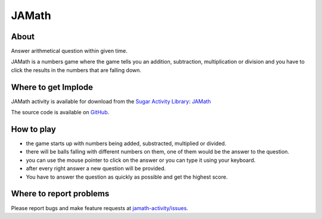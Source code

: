 .. _jamath:

=======
JAMath
=======

About
-----

|Jamath_icon| Answer arithmetical question within given time.

.. |Jamath_icon| image:: ../images/jamath-icon.png

JAMath is a numbers game where the game tells you an addition, subtraction, multiplication or division and you have to click the results in the numbers that are falling down.

.. image :: ../images/jamath-image1.png


Where to get Implode
--------------------

JAMath activity is available for download from the `Sugar Activity Library <http://activities.sugarlabs.org/en-US/sugar/>`__:
`JAMath <https://activities.sugarlabs.org/en-US/sugar/addon/4595>`__

The source code is available on `GitHub <https://github.com/sugarlabs/jamath-activity>`__.



How to play
-----------

* the game starts up with numbers being added, substracted, multiplied or divided.

* there will be balls falling with different numbers on them, one of them would be the answer to the question.

* you can use the mouse pointer to click on the answer or you can type it using your keyboard.

* after every right answer a new question will be provided. 

* You have to answer the question as quickly as possible and get the highest score.



Where to report problems
------------------------

Please report bugs and make feature requests at `jamath-activity/issues <https://github.com/sugarlabs/jamath-activity/issues>`__.

